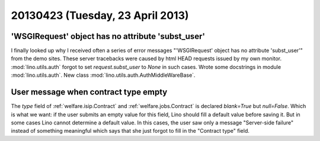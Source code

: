 =================================
20130423 (Tuesday, 23 April 2013)
=================================

'WSGIRequest' object has no attribute 'subst_user'
--------------------------------------------------

I finally looked up why I received often a series of error messages
"'WSGIRequest' object has no attribute 'subst_user'" from the demo 
sites. These server tracebacks were caused by html HEAD requests 
issued by my own monitor.
:mod:`lino.utils.auth` forgot to set `request.subst_user` to `None`
in such cases.
Wrote some docstrings in module :mod:`lino.utils.auth`.
New class :mod:`lino.utils.auth.AuthMiddleWareBase`.

User message when contract type empty
-------------------------------------

The `type` field of 
:ref:`welfare.isip.Contract`
and
:ref:`welfare.jobs.Contract`
is declared `blank=True` but `null=False`.
Which is what we want: 
if the user submits an empty value for this field, 
Lino should fill a default value before saving it.
But in some cases Lino cannot determine a default value.
In this cases, the user saw only a message "Server-side failure" 
instead of something meaningful which says that she just forgot 
to fill in the "Contract type" field.
